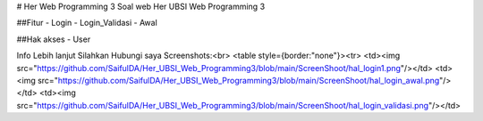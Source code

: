# Her Web Programming 3
Soal web Her UBSI Web Programming 3

##Fitur
- Login
- Login_Validasi
- Awal

##Hak akses
- User

Info Lebih lanjut Silahkan Hubungi saya
Screenshots:<br>
<table style={border:"none"}><tr>
<td><img src="https://github.com/SaifulDA/Her_UBSI_Web_Programming3/blob/main/ScreenShoot/hal_login1.png"/></td>
<td><img src="https://github.com/SaifulDA/Her_UBSI_Web_Programming3/blob/main/ScreenShoot/hal_login_awal.png"/></td>
<td><img src="https://github.com/SaifulDA/Her_UBSI_Web_Programming3/blob/main/ScreenShoot/hal_login_validasi.png"/></td>
